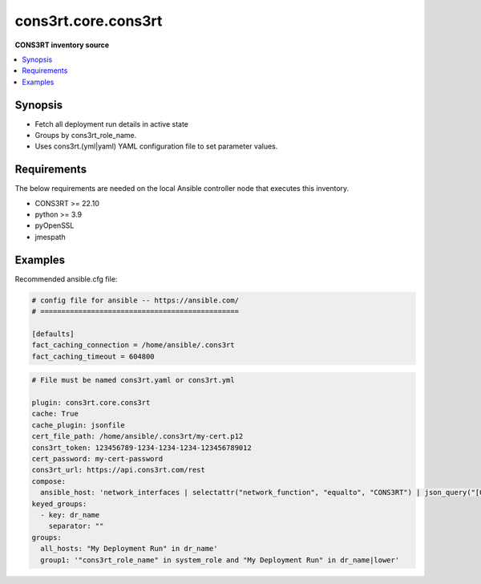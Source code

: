 .. _kubernetes.core.k8s_inventory:


*******************
cons3rt.core.cons3rt
*******************

**CONS3RT inventory source**



.. contents::
   :local:
   :depth: 1


Synopsis
--------
- Fetch all deployment run details in active state
- Groups by cons3rt_role_name.
- Uses cons3rt.(yml|yaml) YAML configuration file to set parameter values.



Requirements
------------
The below requirements are needed on the local Ansible controller node that executes this inventory.

- CONS3RT >= 22.10
- python >= 3.9
- pyOpenSSL
- jmespath



Examples
--------

Recommended ansible.cfg file:

.. code-block:: text

    # config file for ansible -- https://ansible.com/
    # ===============================================

    [defaults]
    fact_caching_connection = /home/ansible/.cons3rt
    fact_caching_timeout = 604800

.. code-block:: yaml

    # File must be named cons3rt.yaml or cons3rt.yml

    plugin: cons3rt.core.cons3rt
    cache: True
    cache_plugin: jsonfile
    cert_file_path: /home/ansible/.cons3rt/my-cert.p12
    cons3rt_token: 123456789-1234-1234-1234-123456789012
    cert_password: my-cert-password
    cons3rt_url: https://api.cons3rt.com/rest
    compose:
      ansible_host: 'network_interfaces | selectattr("network_function", "equalto", "CONS3RT") | json_query("[0].internal_ip_address")'
    keyed_groups:
      - key: dr_name
        separator: ""
    groups:
      all_hosts: "My Deployment Run" in dr_name'
      group1: '"cons3rt_role_name" in system_role and "My Deployment Run" in dr_name|lower'
